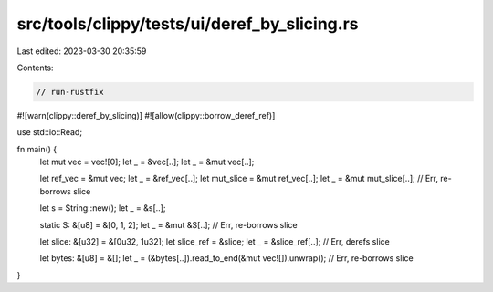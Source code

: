 src/tools/clippy/tests/ui/deref_by_slicing.rs
=============================================

Last edited: 2023-03-30 20:35:59

Contents:

.. code-block:: rs

    // run-rustfix

#![warn(clippy::deref_by_slicing)]
#![allow(clippy::borrow_deref_ref)]

use std::io::Read;

fn main() {
    let mut vec = vec![0];
    let _ = &vec[..];
    let _ = &mut vec[..];

    let ref_vec = &mut vec;
    let _ = &ref_vec[..];
    let mut_slice = &mut ref_vec[..];
    let _ = &mut mut_slice[..]; // Err, re-borrows slice

    let s = String::new();
    let _ = &s[..];

    static S: &[u8] = &[0, 1, 2];
    let _ = &mut &S[..]; // Err, re-borrows slice

    let slice: &[u32] = &[0u32, 1u32];
    let slice_ref = &slice;
    let _ = &slice_ref[..]; // Err, derefs slice

    let bytes: &[u8] = &[];
    let _ = (&bytes[..]).read_to_end(&mut vec![]).unwrap(); // Err, re-borrows slice
}


